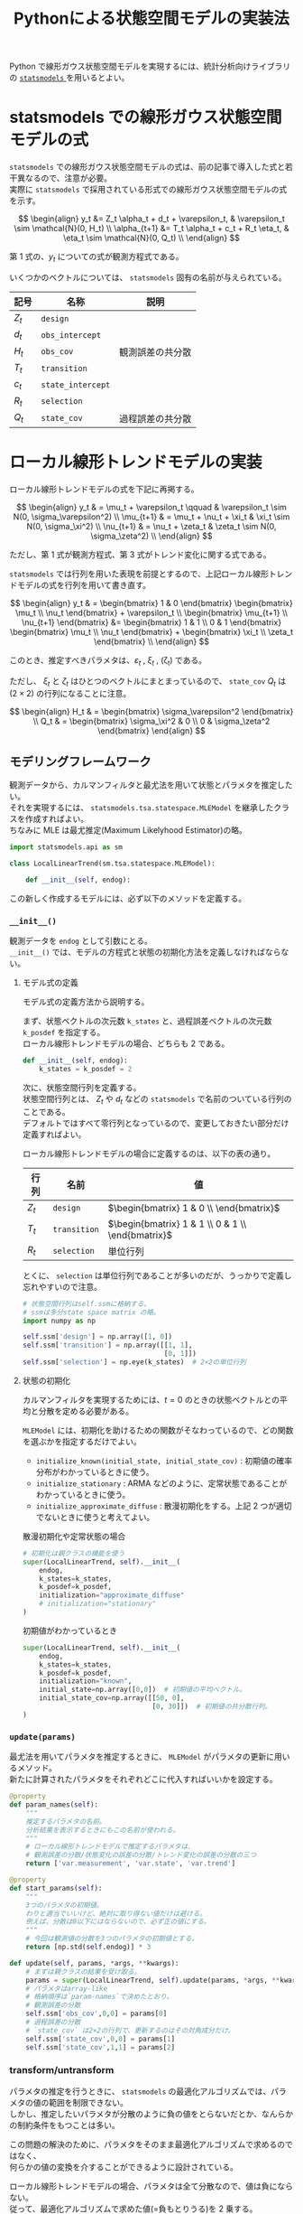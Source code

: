 #+TITLE: Pythonによる状態空間モデルの実装法
#+hugo_base_dir: ../../
#+hugo_section: /docs/時系列分析/
#+options: \n:t

Python で線形ガウス状態空間モデルを実現するには、統計分析向けライブラリの [[https://statsmodels.org][ ~statsmodels~ ]] を用いるとよい。

* statsmodels での線形ガウス状態空間モデルの式
~statsmodels~ での線形ガウス状態空間モデルの式は、前の記事で導入した式と若干異なるので、注意が必要。
実際に ~statsmodels~ で採用されている形式での線形ガウス状態空間モデルの式を示す。

\[ \begin{align}
y_t &= Z_t \alpha_t + d_t + \varepsilon_t, & \varepsilon_t \sim \mathcal{N}(0, H_t) \\
\alpha_{t+1} &= T_t \alpha_t + c_t + R_t \eta_t, & \eta_t \sim \mathcal{N}(0, Q_t) \\
\end{align} \]

第 1 式の、\(y_t\) についての式が観測方程式である。

いくつかのベクトルについては、 ~statsmodels~ 固有の名前が与えられている。
| 記号    | 名称              | 説明             |
|---------+-------------------+------------------|
| \(Z_t\) | ~design~          |                  |
| \(d_t\) | ~obs_intercept~   |                  |
| \(H_t\) | ~obs_cov~         | 観測誤差の共分散 |
| \(T_t\) | ~transition~      |                  |
| \(c_t\) | ~state_intercept~ |                  |
| \(R_t\) | ~selection~       |                  |
| \(Q_t\) | ~state_cov~       | 過程誤差の共分散 |

* ローカル線形トレンドモデルの実装
ローカル線形トレンドモデルの式を下記に再掲する。

\[ \begin{align}
y_t & = \mu_t + \varepsilon_t \qquad & \varepsilon_t \sim N(0, \sigma_\varepsilon^2) \\
\mu_{t+1} & = \mu_t + \nu_t + \xi_t & \xi_t \sim N(0, \sigma_\xi^2) \\
\nu_{t+1} & = \nu_t + \zeta_t & \zeta_t \sim N(0, \sigma_\zeta^2) \\
\end{align} \]

ただし、第 1 式が観測方程式、第 3 式がトレンド変化に関する式である。

~statsmodels~ では行列を用いた表現を前提とするので、上記ローカル線形トレンドモデルの式を行列を用いて書き直す。

\[ \begin{align}
y_t & = \begin{bmatrix} 1 & 0 \end{bmatrix} \begin{bmatrix} \mu_t \\ \nu_t \end{bmatrix} + \varepsilon_t
\\ \begin{bmatrix} \mu_{t+1} \\ \nu_{t+1} \end{bmatrix} &= \begin{bmatrix} 1 & 1 \\ 0 & 1 \end{bmatrix} \begin{bmatrix} \mu_t \\ \nu_t \end{bmatrix} + \begin{bmatrix} \xi_t \\ \zeta_t \end{bmatrix} \\
\end{align} \]

このとき、推定すべきパラメタは、\(\varepsilon_t\) , \(\xi_t\) , (\zeta_t) である。

ただし、 \(\xi_t\) と \(\zeta_t\) はひとつのベクトルにまとまっているので、 ~state_cov~ \(Q_t\) は \((2 \times 2)\) の行列になることに注意。

\[ \begin{align}
H_t & = \begin{bmatrix} \sigma_\varepsilon^2 \end{bmatrix} \\
Q_t & = \begin{bmatrix} \sigma_\xi^2 & 0 \\ 0 & \sigma_\zeta^2 \end{bmatrix}
\end{align} \]

** モデリングフレームワーク
観測データから、カルマンフィルタと最尤法を用いて状態とパラメタを推定したい。
それを実現するには、 ~statsmodels.tsa.statespace.MLEModel~ を継承したクラスを作成すればよい。
ちなみに MLE は最尤推定(Maximum Likelyhood Estimator)の略。

#+begin_src python :session :results silent :exports code
import statsmodels.api as sm

class LocalLinearTrend(sm.tsa.statespace.MLEModel):

    def __init__(self, endog):
#+end_src

この新しく作成するモデルには、必ず以下のメソッドを定義する。

*** ~__init__()~
観測データを ~endog~ として引数にとる。
~__init__()~ では、モデルの方程式と状態の初期化方法を定義しなければならない。

**** モデル式の定義
モデル式の定義方法から説明する。

まず、状態ベクトルの次元数 ~k_states~ と、過程誤差ベクトルの次元数 ~k_posdef~ を指定する。
ローカル線形トレンドモデルの場合、どちらも 2 である。
#+begin_src python :session :results silent :exports code
def __init__(self, endog):
    k_states = k_posdef = 2
#+end_src

次に、状態空間行列を定義する。
状態空間行列とは、 \(Z_t\) や \(d_t\) などの ~statsmodels~ で名前のついている行列のことである。
デフォルトではすべて零行列となっているので、変更しておきたい部分だけ定義すればよい。

ローカル線形トレンドモデルの場合に定義するのは、以下の表の通り。

| 行列    | 名前         | 値                                                  |
|---------+--------------+-----------------------------------------------------|
| \(Z_t\) | ~design~     | \(\begin{bmatrix} 1 & 0 \\ \end{bmatrix}\)          |
| \(T_t\) | ~transition~ | \(\begin{bmatrix} 1 & 1 \\ 0 & 1 \\ \end{bmatrix}\) |
| \(R_t\) | ~selection~  | 単位行列                                            |

とくに、 ~selection~ は単位行列であることが多いのだが、うっかりで定義し忘れやすいので注意。
#+begin_src python :session :results silent :exports code
# 状態空間行列はself.ssmに格納する。
# ssmは多分state space matrix の略。
import numpy as np

self.ssm['design'] = np.array([1, 0])
self.ssm['transition'] = np.array([[1, 1],
                                   [0, 1]])
self.ssm['selection'] = np.eye(k_states)  # 2×2の単位行列
#+end_src

**** 状態の初期化
カルマンフィルタを実現するためには、\(t=0\) のときの状態ベクトルとの平均と分散を定める必要がある。

~MLEModel~ には、初期化を助けるための関数がそなわっているので、どの関数を選ぶかを指定するだけでよい。

- ~initialize_known(initial_state, initial_state_cov)~ : 初期値の確率分布がわかっているときに使う。
- ~initialize_stationary~ : ARMA などのように、定常状態であることがわかっているときに使う。
- ~initialize_approximate_diffuse~ : 散漫初期化をする。上記 2 つが適切でないときに使うと考えてよい。

散漫初期化や定常状態の場合
#+begin_src python :session :results silent :exports code
# 初期化は親クラスの機能を使う
super(LocalLinearTrend, self).__init__(
    endog,
    k_states=k_states,
    k_posdef=k_posdef,
    initialization="approximate_diffuse"
    # initialization="stationary"
)
#+end_src

初期値がわかっているとき
#+begin_src python :session :results silent :exports code
super(LocalLinearTrend, self).__init__(
    endog,
    k_states=k_states,
    k_posdef=k_posdef,
    initialization="known",
    initial_state=np.array([0,0])  # 初期値の平均ベクトル。
    initial_state_cov=np.array([[50, 0],
                                [0, 30]])  # 初期値の共分散行列。
)
#+end_src
*** ~update(params)~
最尤法を用いてパラメタを推定するときに、 ~MLEModel~ がパラメタの更新に用いるメソッド。
新たに計算されたパラメタをそれぞれどこに代入すればいいかを設定する。

#+begin_src python :session :results silent :exports code
@property
def param_names(self):
    """
    推定するパラメタの名前。
    分析結果を表示するときにもこの名前が使われる。
    """
    # ローカル線形トレンドモデルで推定するパラメタは、
    # 観測誤差の分散/状態変化の誤差の分散/トレンド変化の誤差の分散の三つ
    return ['var.measurement', 'var.state', 'var.trend']

@property
def start_params(self):
    """
    3つのパラメタの初期値。
    わりと適当でいいけど、絶対に取り得ない値だけは避ける。
    例えば、分散は0以下にはならないので、必ず正の値にする。
    """
    # 今回は観測値の分散を3つのパラメタの初期値とする。
    return [np.std(self.endog)] * 3

def update(self, params, *args, **kwargs):
    # まずは親クラスの結果を受け取る。
    params = super(LocalLinearTrend, self).update(params, *args, **kwargs)
    # パラメタはarray-like
    # 格納順序は`param-names`で決めたとおり。
    # 観測誤差の分散
    self.ssm['obs_cov',0,0] = params[0]
    # 過程誤差の分散
    # `state_cov` は2×2の行列で、更新するのはその対角成分だけ。
    self.ssm['state_cov',0,0] = params[1]
    self.ssm['state_cov',1,1] = params[2]
#+end_src
*** transform/untransform
パラメタの推定を行うときに、 ~statsmodels~ の最適化アルゴリズムでは、パラメタの値の範囲を制限できない。
しかし、推定したいパラメタが分散のように負の値をとらないだとか、なんらかの制約条件をもつことは多い。

この問題の解決のために、パラメタをそのまま最適化アルゴリズムで求めるのではなく、
何らかの値の変換を介することができるように設計されている。

ローカル線形トレンドモデルの場合、パラメタは全て分散なので、値は負にならない。
従って、最適化アルゴリズムで求めた値(=負もとりうる)を 2 乗する。
#+begin_src python :session :results silent :exports code
def transform(self, unconstrained):
    """
    最適化アルゴリズムの出力値を尤度評価の時に変換する。
    unconstrainedはnp.ndarray
    """
    # ローカル線形トレンドモデルのパラメタは分散なので負にならない。
    # 従って、`unconstrained` を2乗する
    return unconstrained ** 2

def untransform(self, constrained):
    """
    パラメタを最適化アルゴリズムに渡すときの変換。
    constrainedはnp.ndarray
    基本的にtransformの逆の演算を行えばよい。
    """
    return constrained ** 0.5
#+end_src

*** まとめ
これまでのコードをひとまとめにする。
以下がローカル線形トレンドモデルの実装になる。
#+begin_src jupyter-python :session py :kernel py-project :async yes :results silent :exports code
import numpy as np
import pandas as pd
from scipy.stats import norm
import statsmodels.api as sm

class LocalLinearTrend(sm.tsa.statespace.MLEModel):
    """ローカル線形トレンドモデル"""

    def __init__(self, endog):
        k_states = k_posdef = 2

        # 状態空間の初期化
        super(LocalLinearTrend, self).__init__(
            endog,
            k_states=k_states,
            k_posdef=k_posdef,
            initialization="approximate_diffuse",
            loglikelihood_burn=k_states  # 尤度を求めるときに使う
        )

        # 状態空間行列の指定
        self.ssm['design'] = np.array([1,0])
        self.ssm['transition'] = np.array([[1,1], [0,1]])
        self.ssm['selection'] = np.eye(k_states)

        # 過程誤差のパラメタの更新に使う
        # np.diag_indicesは行列の対角成分を返す関数
        self._state_cov_idx = ('state_cov',) + np.diag_indices(k_posdef)

    @property
    def param_names(self):
        """推定するパラメタの名前"""
        return ['var.measurement', 'var.level', 'var.trend']

    @property
    def start_params(self):
        """パラメタの初期値"""
        return [np.std(self.endog)] * 3

    def transform_params(self, unconstrained):
        """最適化 -> 尤度評価の際の変換"""
        return unconstrained ** 2

    def untrandform_params(self, constrained):
        """尤度評価->最適化の際の変換"""
        returnconstrained ** 0.5

    def update(self, params, *args, **kwargs):
        """パラメタの更新"""
        params = super(LocalLinearTrend, self).update(params, *args, **kwargs)
        # 観測誤差の分散
        self.ssm['obs_cov',0,0] = params[0]
        # 過程誤差の分散
        self.ssm[self._state_cov_idx] = params[1:]
#+end_src

* サンプルデータ分析
分析の感覚をつかむために、サンプルデータセットに作成したモデルを適用する。

サンプルには、 [[https://vincentarelbundock.github.io/Rdatasets/][ ~Rdatasets~ ]]の ~BJsales~ を使う。

#+begin_src jupyter-python :session py :kernel py-project :async yes :display text :exports both
bjsales = sm.datasets.get_rdataset("BJsales", "datasets")
# メタデータ
print(bjsales.__doc__)
print('='*80)
# データシェマ
bjsales.data.info()
print('='*80)
# データの先頭5行
bjsales.data.head()
#+end_src

#+RESULTS:
:RESULTS:
#+begin_example
+---------+-----------------+
| BJsales | R Documentation |
+---------+-----------------+

Sales Data with Leading Indicator
---------------------------------

Description
~~~~~~~~~~~

The sales time series ``BJsales`` and leading indicator ``BJsales.lead``
each contain 150 observations. The objects are of class ``"ts"``.

Usage
~~~~~

::

   BJsales
   BJsales.lead

Source
~~~~~~

The data are given in Box & Jenkins (1976). Obtained from the Time
Series Data Library at
http://www-personal.buseco.monash.edu.au/~hyndman/TSDL/

References
~~~~~~~~~~

G. E. P. Box and G. M. Jenkins (1976): *Time Series Analysis,
Forecasting and Control*, Holden-Day, San Francisco, p. 537.

P. J. Brockwell and R. A. Davis (1991): *Time Series: Theory and
Methods*, Second edition, Springer Verlag, NY, pp. 414.

================================================================================
<class 'pandas.core.frame.DataFrame'>
RangeIndex: 150 entries, 0 to 149
Data columns (total 2 columns):
 #   Column  Non-Null Count  Dtype
---  ------  --------------  -----
 0   time    150 non-null    int64
 1   value   150 non-null    float64
dtypes: float64(1), int64(1)
memory usage: 2.5 KB
================================================================================
#+end_example
:    time  value
: 0     1  200.1
: 1     2  199.5
: 2     3  199.4
: 3     4  198.9
: 4     5  199.0
:END:




#+begin_src jupyter-python :session py :kernel py-project :async yes :file :exports both
import matplotlib.pyplot as plt

# 必要なのはvalueのみ
ts = bjsales.data['value']

# どんなデータしているか、グラフで見る。
fig = plt.figure(constrained_layout=True, figsize=(8, 5))
gs = fig.add_gridspec(2,2)
ax1 = fig.add_subplot(gs[0,:])
ts.plot(ax=ax1)
ax1.set_title('BJ Sales Data')

ax2 = fig.add_subplot(gs[1,0])
sm.graphics.tsa.plot_acf(ts, ax=ax2)
ax2.set_title("Autocorrelation")

ax3 = fig.add_subplot(gs[1,1])
sm.graphics.tsa.plot_pacf(ts,ax=ax3)
ax3.set_title("Partial Autocorrelation")
plt.show()
#+end_src
#+RESULTS:
[[file:./.ob-jupyter/a653d09dbab7af2b519b23cbd13289378dcd244d.png]]

これにモデルを適用する

#+begin_src jupyter-python :session py :kernel py-project :async yes :display text :exports both
model = LocalLinearTrend(np.log(ts))
result = model.fit()
result.summary()
#+end_src

#+RESULTS:
:RESULTS:
: /home/hnakano/repos/learn-docs/.venv/lib/python3.8/site-packages/statsmodels/base/model.py:567: ConvergenceWarning: Maximum Likelihood optimization failed to converge. Check mle_retvals
:   warn("Maximum Likelihood optimization failed to converge. "
#+begin_example
<class 'statsmodels.iolib.summary.Summary'>
"""
                           Statespace Model Results
==============================================================================
Dep. Variable:                  value   No. Observations:                  150
Model:               LocalLinearTrend   Log Likelihood                 544.866
Date:                Mon, 01 Jun 2020   AIC                          -1083.732
Time:                        15:29:48   BIC                          -1074.740
Sample:                             0   HQIC                         -1080.079
                                - 150
Covariance Type:                  opg
===================================================================================
                      coef    std err          z      P>|z|      [0.025      0.975]
-----------------------------------------------------------------------------------
var.measurement  2.971e-11   2.98e-06   9.99e-06      1.000   -5.83e-06    5.83e-06
var.level        2.778e-05   7.44e-06      3.735      0.000    1.32e-05    4.24e-05
var.trend        2.296e-06   1.01e-06      2.264      0.024    3.09e-07    4.28e-06
===================================================================================
Ljung-Box (Q):                       43.58   Jarque-Bera (JB):                 0.54
Prob(Q):                              0.32   Prob(JB):                         0.76
Heteroskedasticity (H):               0.35   Skew:                            -0.00
Prob(H) (two-sided):                  0.00   Kurtosis:                         3.30
===================================================================================

Warnings:
[1] Covariance matrix calculated using the outer product of gradients (complex-step).
"""
#+end_example
:END:

予測残差がホワイトノイズに近いほど、よいモデルといえる。

ホワイトノイズは正規分布で、自己相関がゼロで、分散が一定だった。

Ljung-Box 検定(自己相関の検定)と Jarque-Bera 検定(正規性の検定)の結果から、
残差は正規分布に従い、かつ、自己相関もないといえる。

ただし、Heteroskedasticity test(分散不均一性検定)の結果を見ると、分散が一定であるとは言えなさそうである。
このことから、時間変化する分散をモデルに組込めば更に精度を上げられると考えられる。

予測残差の分布は ~plot_diagnostics()~ で見ることもできる。
#+begin_src jupyter-python :session py :kernel py-project :async yes :file :exports both
fig = plt.figure(figsize=(8, 6))
result.plot_diagnostics(fig=fig)
#+end_src

#+RESULTS:
:RESULTS:
[[file:./.ob-jupyter/3ccdd66ff7b9f77db377376ff8ac7ee7bb4cd46c.png]]
:END:

** 予測
#+begin_src jupyter-python :session py :kernel py-project :async yes :file :exports both
predict = result.get_prediction()
forecast = result.get_forecast(30)

fig, ax = plt.subplots(figsize=(9,6))
# 観測データを黒色×マークで表す
ts.plot(style='.:k', ax=ax, label='Observations')
np.exp(predict.predicted_mean).plot(ax=ax, label='One-step-ahead Prediction')
predict_ci = predict.conf_int(alpha=0.8)
predict_index = np.arange(len(predict_ci))
ax.fill_between(predict_index[2:], np.exp(predict_ci).iloc[2:, 0], np.exp(predict_ci).iloc[2:, 1], alpha=0.1)

np.exp(forecast.predicted_mean).plot(ax=ax, style='r', label='Forecast')
forecast_ci = forecast.conf_int()
forecast_index = np.arange(len(predict_ci), len(predict_ci) + len(forecast_ci))
ax.fill_between(forecast_index, np.exp(forecast_ci).iloc[:, 0], np.exp(forecast_ci).iloc[:, 1], alpha=0.1)

# Cleanup the image
ax.set_ylim(150, None)
legend = ax.legend(loc='upper left', bbox_to_anchor=(0, 1));
#+end_src

#+RESULTS:
[[file:./.ob-jupyter/5570483b45fdb00a6d3c43d0395d6c8bde7974d2.png]]

** ナイーブ予測との比較
このモデルを使うことに価値があるかどうかを考えてみる。
最も単純なランダムウォークと比較する。

#+begin_src jupyter-python :session py :kernel py-project :async yes :display text :exports both
model_rwalk = sm.tsa.UnobservedComponents(np.log(ts), level='rwalk')
res_rwalk = model_rwalk.fit()
res_rwalk.summary()
#+end_src

#+RESULTS:
:RESULTS:
: /home/hnakano/repos/learn-docs/.venv/lib/python3.8/site-packages/statsmodels/base/model.py:567: ConvergenceWarning: Maximum Likelihood optimization failed to converge. Check mle_retvals
:   warn("Maximum Likelihood optimization failed to converge. "
#+begin_example
<class 'statsmodels.iolib.summary.Summary'>
"""
                        Unobserved Components Results
==============================================================================
Dep. Variable:                  value   No. Observations:                  150
Model:                    random walk   Log Likelihood                 535.509
Date:                Mon, 01 Jun 2020   AIC                          -1069.017
Time:                        16:52:12   BIC                          -1066.013
Sample:                             0   HQIC                         -1067.797
                                - 150
Covariance Type:                  opg
================================================================================
                   coef    std err          z      P>|z|      [0.025      0.975]
--------------------------------------------------------------------------------
sigma2.level  4.418e-05   4.31e-06     10.241      0.000    3.57e-05    5.26e-05
===================================================================================
Ljung-Box (Q):                      117.00   Jarque-Bera (JB):                 6.26
Prob(Q):                              0.00   Prob(JB):                         0.04
Heteroskedasticity (H):               0.34   Skew:                             0.45
Prob(H) (two-sided):                  0.00   Kurtosis:                         3.44
===================================================================================

Warnings:
[1] Covariance matrix calculated using the outer product of gradients (complex-step).
"""
#+end_example
:END:

まず、残差に自己相関が残っており、分布も正規分布でないことがすぐにわかる。
また、AIC()を比較すると
#+begin_src jupyter-python :session py :kernel py-project :async yes :display text :exports both
print("LocalLinearTrend: {:.6}".format(result.aic))
print("RandomWalk: {:.6}".format(res_rwalk.aic))
#+end_src

#+RESULTS:
: LocalLinearTrend: -1083.73
: RandomWalk: -1069.02

となり、ローカル線形トレンドモデルのほうが低い。
すなわち、少なくともランダムウォークよりはローカル線形トレンドモデルのほうがよいモデルであるとわかる。
